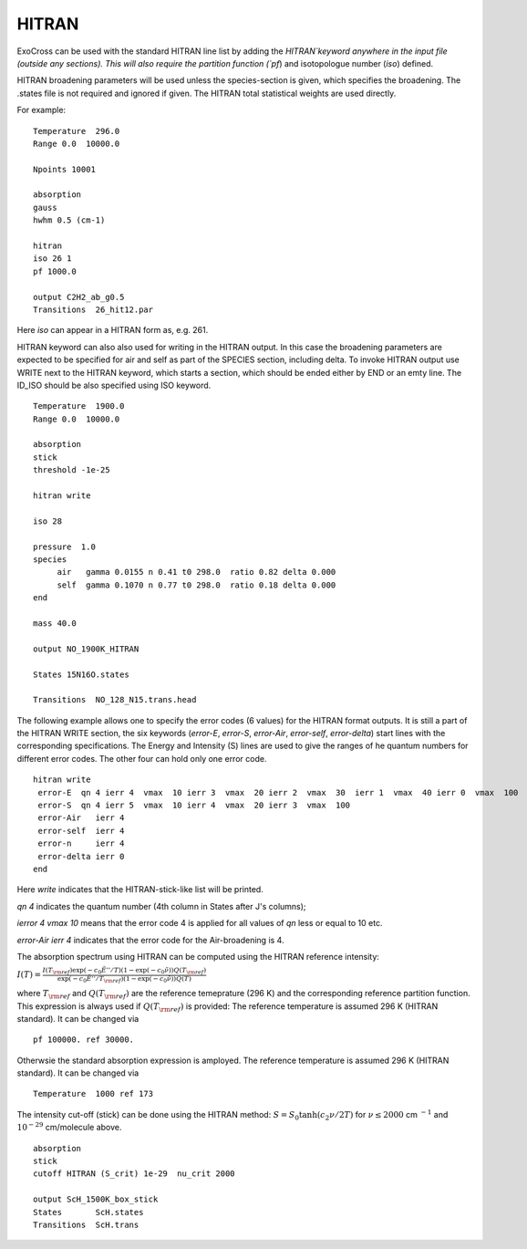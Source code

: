HITRAN
======

ExoCross can be used with the standard HITRAN line list by adding the `HITRAN`keyword anywhere in the input file (outside any sections). This will also require the partition function (`pf`) and isotopologue number (`iso`) defined. 

HITRAN broadening parameters will be used unless the species-section is given, which specifies the broadening.  The .states file is not required and ignored if given. The HITRAN total statistical weights are used directly.

For example: 
::

    Temperature  296.0
    Range 0.0  10000.0
    
    Npoints 10001
    
    absorption
    gauss
    hwhm 0.5 (cm-1)
    
    hitran
    iso 26 1
    pf 1000.0
    
    output C2H2_ab_g0.5
    Transitions  26_hit12.par
    
    

Here `iso`  can appear in a HITRAN form as, e.g. 261. 

HITRAN keyword can also also used for writing in the HITRAN output. In this case the broadening parameters are expected to be specified for air and self as part of the SPECIES section, including delta. To invoke HITRAN output use WRITE next to the HITRAN keyword, which starts a section, which should be ended either by END or an emty line. The ID_ISO should be also specified using ISO keyword.
::

    
    Temperature  1900.0
    Range 0.0  10000.0
    
    absorption
    stick
    threshold -1e-25
    
    hitran write

    iso 28
    
    pressure  1.0
    species 
         air   gamma 0.0155 n 0.41 t0 298.0  ratio 0.82 delta 0.000
         self  gamma 0.1070 n 0.77 t0 298.0  ratio 0.18 delta 0.000
    end
    
    mass 40.0
    
    output NO_1900K_HITRAN
    
    States 15N16O.states
    
    Transitions  NO_128_N15.trans.head
    

    
The following example allows one to specify the error codes (6 values) for the HITRAN format outputs. It is still a part of the HITRAN WRITE section, the six keywords (`error-E`, `error-S`, `error-Air`, `error-self`, `error-delta`) start lines with the corresponding specifications. The Energy and Intensity (S) lines are used to give the ranges of he quantum numbers for different error codes. The other four can hold only one error code.

::
          
     hitran write
      error-E  qn 4 ierr 4  vmax  10 ierr 3  vmax  20 ierr 2  vmax  30  ierr 1  vmax  40 ierr 0  vmax  100 
      error-S  qn 4 ierr 5  vmax  10 ierr 4  vmax  20 ierr 3  vmax  100 
      error-Air   ierr 4
      error-self  ierr 4
      error-n     ierr 4
      error-delta ierr 0
     end
     
     
Here `write` indicates that the HITRAN-stick-like list will be printed. 

`qn 4` indicates the quantum number (4th column in States after J's columns);

`ierror 4 vmax 10` means that the error code 4 is applied for all values of `qn` less or equal to 10 etc. 

`error-Air   ierr 4` indicates that the error code for the Air-broadening is 4. 


The absorption spectrum using HITRAN can be computed using the HITRAN reference intensity:

:math:`I(T)=\frac{I(T_{\rm ref}) \exp(-c_0 \tilde{E}''/T) \left(1-\exp(-c_0\tilde{\nu})\right) Q(T_{\rm ref})}{\exp(-c_0 \tilde{E}''/T_{\rm ref}) \left(1-\exp(-c_0\tilde{\nu})\right) Q(T)}`

where :math:`T_{\rm ref}` and :math:`Q(T_{\rm ref})` are the reference temeprature (296 K) and the corresponding reference partition function. 
This expression is always used if :math:`Q(T_{\rm ref})` is provided:
The reference temperature is assumed 296 K (HITRAN standard). It can be changed via 
::

    
    pf 100000. ref 30000.

Otherwsie the standard absorption expression is amployed. The reference temperature is assumed 296 K (HITRAN standard). It can be changed via 
::

    
    Temperature  1000 ref 173 



The intensity cut-off (stick) can be done using the HITRAN method: 
:math:`S=S_{0} \tanh(c_2 \nu/2T)` for :math:`\nu\le 2000` cm :math:`^{-1}` and :math:`10^{-29}` cm/molecule above. 

::     
    
    absorption
    stick
    cutoff HITRAN (S_crit) 1e-29  nu_crit 2000 
    
    output ScH_1500K_box_stick
    States       ScH.states
    Transitions  ScH.trans
     


